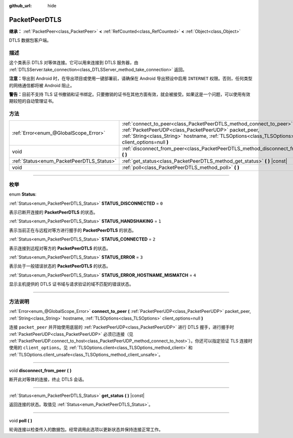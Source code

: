 :github_url: hide

.. DO NOT EDIT THIS FILE!!!
.. Generated automatically from Godot engine sources.
.. Generator: https://github.com/godotengine/godot/tree/master/doc/tools/make_rst.py.
.. XML source: https://github.com/godotengine/godot/tree/master/doc/classes/PacketPeerDTLS.xml.

.. _class_PacketPeerDTLS:

PacketPeerDTLS
==============

**继承：** :ref:`PacketPeer<class_PacketPeer>` **<** :ref:`RefCounted<class_RefCounted>` **<** :ref:`Object<class_Object>`

DTLS 数据包客户端。

.. rst-class:: classref-introduction-group

描述
----

这个类表示 DTLS 对等体连接。它可以用来连接到 DTLS 服务器，由 :ref:`DTLSServer.take_connection<class_DTLSServer_method_take_connection>` 返回。

\ **注意：**\ 导出到 Android 时，在导出项目或使用一键部署前，请确保在 Android 导出预设中启用 ``INTERNET`` 权限。否则，任何类型的网络通信都将被 Android 阻止。

\ **警告：**\ 目前不支持 TLS 证书撤销和证书绑定。只要撤销的证书在其他方面有效，就会被接受。如果这是一个问题，可以使用有效期较短的自动管理证书。

.. rst-class:: classref-reftable-group

方法
----

.. table::
   :widths: auto

   +-------------------------------------------+--------------------------------------------------------------------------------------------------------------------------------------------------------------------------------------------------------------------------------------+
   | :ref:`Error<enum_@GlobalScope_Error>`     | :ref:`connect_to_peer<class_PacketPeerDTLS_method_connect_to_peer>` **(** :ref:`PacketPeerUDP<class_PacketPeerUDP>` packet_peer, :ref:`String<class_String>` hostname, :ref:`TLSOptions<class_TLSOptions>` client_options=null **)** |
   +-------------------------------------------+--------------------------------------------------------------------------------------------------------------------------------------------------------------------------------------------------------------------------------------+
   | void                                      | :ref:`disconnect_from_peer<class_PacketPeerDTLS_method_disconnect_from_peer>` **(** **)**                                                                                                                                            |
   +-------------------------------------------+--------------------------------------------------------------------------------------------------------------------------------------------------------------------------------------------------------------------------------------+
   | :ref:`Status<enum_PacketPeerDTLS_Status>` | :ref:`get_status<class_PacketPeerDTLS_method_get_status>` **(** **)** |const|                                                                                                                                                        |
   +-------------------------------------------+--------------------------------------------------------------------------------------------------------------------------------------------------------------------------------------------------------------------------------------+
   | void                                      | :ref:`poll<class_PacketPeerDTLS_method_poll>` **(** **)**                                                                                                                                                                            |
   +-------------------------------------------+--------------------------------------------------------------------------------------------------------------------------------------------------------------------------------------------------------------------------------------+

.. rst-class:: classref-section-separator

----

.. rst-class:: classref-descriptions-group

枚举
----

.. _enum_PacketPeerDTLS_Status:

.. rst-class:: classref-enumeration

enum **Status**:

.. _class_PacketPeerDTLS_constant_STATUS_DISCONNECTED:

.. rst-class:: classref-enumeration-constant

:ref:`Status<enum_PacketPeerDTLS_Status>` **STATUS_DISCONNECTED** = ``0``

表示已断开连接的 **PacketPeerDTLS** 的状态。

.. _class_PacketPeerDTLS_constant_STATUS_HANDSHAKING:

.. rst-class:: classref-enumeration-constant

:ref:`Status<enum_PacketPeerDTLS_Status>` **STATUS_HANDSHAKING** = ``1``

表示当前正在与远程对等方进行握手的 **PacketPeerDTLS** 的状态。

.. _class_PacketPeerDTLS_constant_STATUS_CONNECTED:

.. rst-class:: classref-enumeration-constant

:ref:`Status<enum_PacketPeerDTLS_Status>` **STATUS_CONNECTED** = ``2``

表示连接到远程对等方的 **PacketPeerDTLS** 的状态。

.. _class_PacketPeerDTLS_constant_STATUS_ERROR:

.. rst-class:: classref-enumeration-constant

:ref:`Status<enum_PacketPeerDTLS_Status>` **STATUS_ERROR** = ``3``

表示处于一般错误状态的 **PacketPeerDTLS** 的状态。

.. _class_PacketPeerDTLS_constant_STATUS_ERROR_HOSTNAME_MISMATCH:

.. rst-class:: classref-enumeration-constant

:ref:`Status<enum_PacketPeerDTLS_Status>` **STATUS_ERROR_HOSTNAME_MISMATCH** = ``4``

显示主机提供的 DTLS 证书域与请求验证的域不匹配的错误状态。

.. rst-class:: classref-section-separator

----

.. rst-class:: classref-descriptions-group

方法说明
--------

.. _class_PacketPeerDTLS_method_connect_to_peer:

.. rst-class:: classref-method

:ref:`Error<enum_@GlobalScope_Error>` **connect_to_peer** **(** :ref:`PacketPeerUDP<class_PacketPeerUDP>` packet_peer, :ref:`String<class_String>` hostname, :ref:`TLSOptions<class_TLSOptions>` client_options=null **)**

连接 ``packet_peer`` 并开始使用底层的 :ref:`PacketPeerUDP<class_PacketPeerUDP>` 进行 DTLS 握手，进行握手时 :ref:`PacketPeerUDP<class_PacketPeerUDP>` 必须已连接（见 :ref:`PacketPeerUDP.connect_to_host<class_PacketPeerUDP_method_connect_to_host>`\ ）。你还可以指定验证 TLS 连接时使用的 ``client_options``\ 。见 :ref:`TLSOptions.client<class_TLSOptions_method_client>` 和 :ref:`TLSOptions.client_unsafe<class_TLSOptions_method_client_unsafe>`\ 。

.. rst-class:: classref-item-separator

----

.. _class_PacketPeerDTLS_method_disconnect_from_peer:

.. rst-class:: classref-method

void **disconnect_from_peer** **(** **)**

断开此对等体的连接，终止 DTLS 会话。

.. rst-class:: classref-item-separator

----

.. _class_PacketPeerDTLS_method_get_status:

.. rst-class:: classref-method

:ref:`Status<enum_PacketPeerDTLS_Status>` **get_status** **(** **)** |const|

返回连接的状态。取值见 :ref:`Status<enum_PacketPeerDTLS_Status>`\ 。

.. rst-class:: classref-item-separator

----

.. _class_PacketPeerDTLS_method_poll:

.. rst-class:: classref-method

void **poll** **(** **)**

轮询连接以检查传入的数据包。经常调用此选项以更新状态并保持连接正常工作。

.. |virtual| replace:: :abbr:`virtual (本方法通常需要用户覆盖才能生效。)`
.. |const| replace:: :abbr:`const (本方法没有副作用。不会修改该实例的任何成员变量。)`
.. |vararg| replace:: :abbr:`vararg (本方法除了在此处描述的参数外，还能够继续接受任意数量的参数。)`
.. |constructor| replace:: :abbr:`constructor (本方法用于构造某个类型。)`
.. |static| replace:: :abbr:`static (调用本方法无需实例，所以可以直接使用类名调用。)`
.. |operator| replace:: :abbr:`operator (本方法描述的是使用本类型作为左操作数的有效操作符。)`
.. |bitfield| replace:: :abbr:`BitField (这个值是由下列标志构成的位掩码整数。)`
